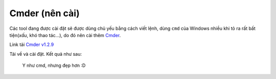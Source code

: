 Cmder (nên cài)
===============

Các tool đang được cài đặt sẽ được dùng chủ yếu bằng cách viết lệnh, dùng
``cmd`` của Windows nhiều khi tỏ ra rất bất tiện(*xấu*, khó thao tác...), do đó
nên cài thêm `Cmder <cmder-home_>`_.

Link tải `Cmder v1.2.9 <cmder-v1.2.9_>`_

Tải về và cài đặt. Kết quả như sau:

.. figure:: /_static/images/dev-workflow/install_cmder_01.png
   :alt: sử dụng cmder

   Y như cmd, nhưng đẹp hơn :D

.. _cmder-home: http://cmder.net/
.. _cmder-v1.2.9: https://github.com/cmderdev/cmder/releases/download/v1.2.9/cmder.zip
